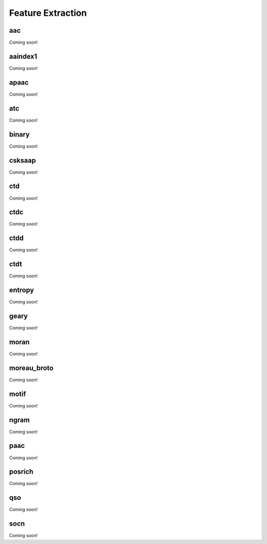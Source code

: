 .. _feature_extraction:

Feature Extraction 
==================

aac 
---

Coming soon!

aaindex1
--------

Coming soon!

apaac
-----

Coming soon!

atc 
---

Coming soon!

binary 
------

Coming soon!

csksaap 
-------

Coming soon!

ctd 
---

Coming soon!

ctdc
----

Coming soon!

ctdd
----

Coming soon!

ctdt
----

Coming soon!

entropy
-------

Coming soon!

geary 
-----

Coming soon!

moran 
-----

Coming soon!

moreau_broto
------------

Coming soon!

motif 
-----

Coming soon!

ngram 
-----

Coming soon!

paac 
----

Coming soon!

posrich 
-------

Coming soon!

qso 
---

Coming soon!

socn 
----

Coming soon!

.. 
    Pseudo amino acid composition
    # Chou, K.C., 2001, Prediction of Protein Cellular Attributes Using PseudoAmino Acid Composition, Proteins: Structure, Function, and Genetics
    # Hydrophobicity values: Tanford C., Contribution of Hydrophobic Interactions to the Stability of the Globular Conformation of Proteins, J. Am. Chem. Soc. 84:4240-4274(1962)
    # Hydrophilicity values: Hopp & Woods, Prediction of protein antigenic determinants from amino acid sequences, PNAS 1981
    # Side chain mass: Jain et al., 2012, TpPred: A Tool for Hierarchical Prediction of Transport Proteins Using Cluster of Neural Networks and Sequence Derived Features

.. Conjoint triad descriptors
    # Predicting protein-protein interactions based only on sequences information
    # PyBioMed: a python library for various molecular representations of chemicals, proteins and DNAs and their interactions

.. Atomic and bond composition
    # An in silico platform for predicting, screening and designing of antihypertensive peptides

.. Binary profile pattern
    # Identification of conformational B-cell Epitopes in an antigen from its primary sequence

.. Moran Autocorrelation
    # protr/ProtrWeb: R package and web server for generating various numerical representation schemes of protein sequences (default features 8)